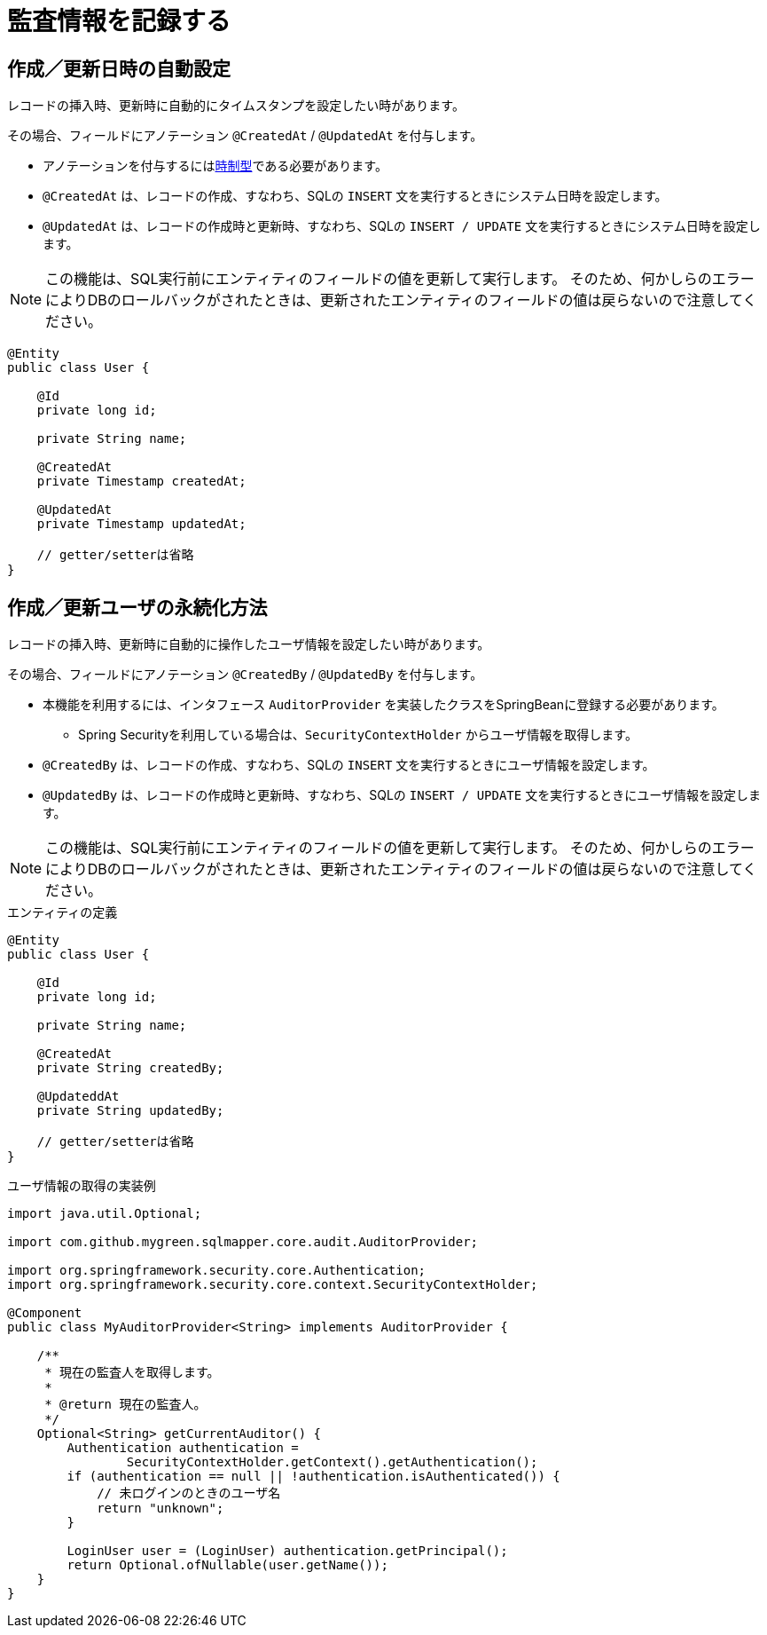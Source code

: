 = 監査情報を記録する

[[anno_created_at]]
== 作成／更新日時の自動設定

レコードの挿入時、更新時に自動的にタイムスタンプを設定したい時があります。

その場合、フィールドにアノテーション ``@CreatedAt`` / ``@UpdatedAt`` を付与します。

* アノテーションを付与するには<<temporal_type,時制型>>である必要があります。
* ``@CreatedAt`` は、レコードの作成、すなわち、SQLの ``INSERT`` 文を実行するときにシステム日時を設定します。
* ``@UpdatedAt`` は、レコードの作成時と更新時、すなわち、SQLの ``INSERT / UPDATE`` 文を実行するときにシステム日時を設定します。 


NOTE: この機能は、SQL実行前にエンティティのフィールドの値を更新して実行します。
そのため、何かしらのエラーによりDBのロールバックがされたときは、更新されたエンティティのフィールドの値は戻らないので注意してください。

[source,java]
----
@Entity
public class User {

    @Id
    private long id;

    private String name;

    @CreatedAt
    private Timestamp createdAt;

    @UpdatedAt
    private Timestamp updatedAt;

    // getter/setterは省略
}
----

[[anno_created_by]]
== 作成／更新ユーザの永続化方法

レコードの挿入時、更新時に自動的に操作したユーザ情報を設定したい時があります。

その場合、フィールドにアノテーション ``@CreatedBy`` / ``@UpdatedBy`` を付与します。

* 本機能を利用するには、インタフェース ``AuditorProvider`` を実装したクラスをSpringBeanに登録する必要があります。
** Spring Securityを利用している場合は、``SecurityContextHolder`` からユーザ情報を取得します。
* ``@CreatedBy`` は、レコードの作成、すなわち、SQLの ``INSERT`` 文を実行するときにユーザ情報を設定します。
* ``@UpdatedBy`` は、レコードの作成時と更新時、すなわち、SQLの ``INSERT / UPDATE`` 文を実行するときにユーザ情報を設定します。

NOTE: この機能は、SQL実行前にエンティティのフィールドの値を更新して実行します。
そのため、何かしらのエラーによりDBのロールバックがされたときは、更新されたエンティティのフィールドの値は戻らないので注意してください。

.エンティティの定義
[source,java]
----
@Entity
public class User {

    @Id
    private long id;

    private String name;

    @CreatedAt
    private String createdBy;

    @UpdateddAt
    private String updatedBy;

    // getter/setterは省略
}
----

.ユーザ情報の取得の実装例
[source,java]
----
import java.util.Optional;

import com.github.mygreen.sqlmapper.core.audit.AuditorProvider;

import org.springframework.security.core.Authentication;
import org.springframework.security.core.context.SecurityContextHolder;

@Component
public class MyAuditorProvider<String> implements AuditorProvider {

    /**
     * 現在の監査人を取得します。
     *
     * @return 現在の監査人。
     */
    Optional<String> getCurrentAuditor() {
        Authentication authentication =
                SecurityContextHolder.getContext().getAuthentication();
        if (authentication == null || !authentication.isAuthenticated()) {
            // 未ログインのときのユーザ名
            return "unknown";
        }

        LoginUser user = (LoginUser) authentication.getPrincipal();
        return Optional.ofNullable(user.getName());
    }
}
----